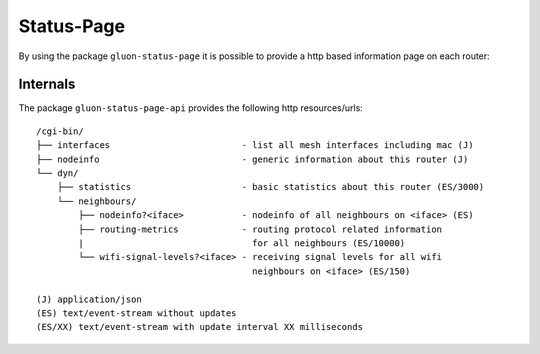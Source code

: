 Status-Page
===========

By using the package ``gluon-status-page`` it is possible to provide a http
based information page on each router:

.. image:: screenshot_statuspage.gif

Internals
---------

The package ``gluon-status-page-api`` provides the following http resources/urls::

  /cgi-bin/
  ├── interfaces                         - list all mesh interfaces including mac (J)
  ├── nodeinfo                           - generic information about this router (J)
  └── dyn/
      ├── statistics                     - basic statistics about this router (ES/3000)
      └── neighbours/
          ├── nodeinfo?<iface>           - nodeinfo of all neighbours on <iface> (ES)
          ├── routing-metrics            - routing protocol related information
          |                                for all neighbours (ES/10000)
          └── wifi-signal-levels?<iface> - receiving signal levels for all wifi
                                           neighbours on <iface> (ES/150)

  (J) application/json
  (ES) text/event-stream without updates
  (ES/XX) text/event-stream with update interval XX milliseconds
